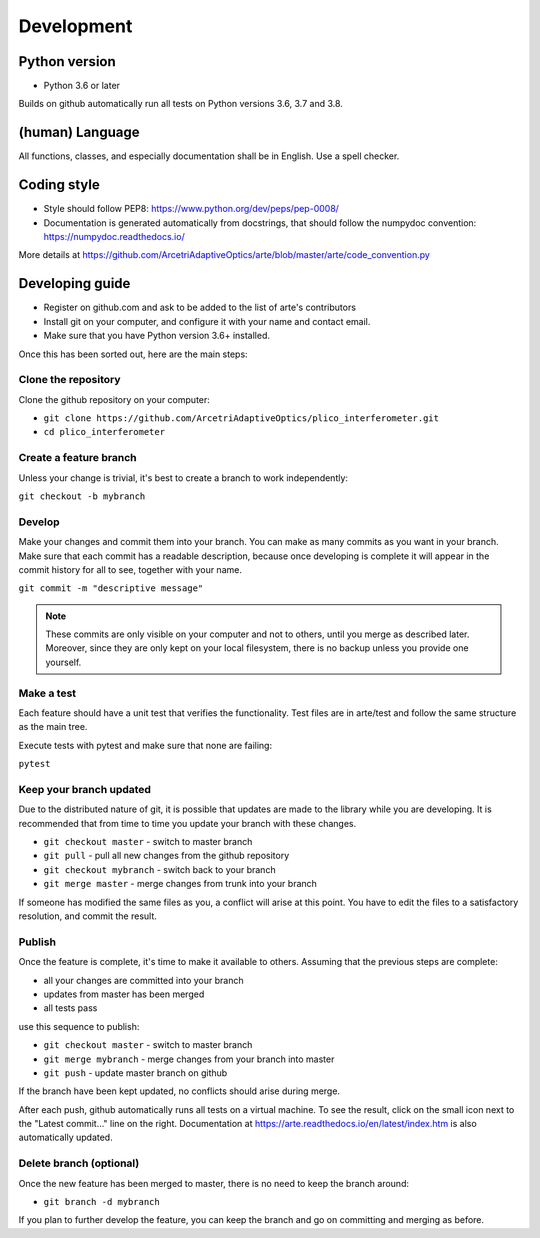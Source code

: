 Development
============

Python version
--------------

* Python 3.6 or later

Builds on github automatically run all tests on Python versions
3.6, 3.7 and 3.8.

(human) Language
----------------

All functions, classes, and especially documentation shall be in English.
Use a spell checker.

Coding style
------------

- Style should follow PEP8: https://www.python.org/dev/peps/pep-0008/
- Documentation is generated automatically from docstrings, that
  should follow the numpydoc convention:  https://numpydoc.readthedocs.io/

More details at https://github.com/ArcetriAdaptiveOptics/arte/blob/master/arte/code_convention.py

Developing guide
----------------

* Register on github.com and ask to be added to the list of arte's contributors
* Install git on your computer, and configure it with your name and contact email.
* Make sure that you have Python version 3.6+ installed.

Once this has been sorted out, here are the main steps:

Clone the repository
~~~~~~~~~~~~~~~~~~~~

Clone the github repository on your computer:

* ``git clone https://github.com/ArcetriAdaptiveOptics/plico_interferometer.git``
* ``cd plico_interferometer``

Create a feature branch
~~~~~~~~~~~~~~~~~~~~~~~

Unless your change is trivial, it's best to create a branch
to work independently:

``git checkout -b mybranch``


Develop
~~~~~~~

Make your changes and commit them into your branch. You can make as many 
commits as you want in your branch. Make sure that each commit has a 
readable description, because once developing is complete it will appear
in the commit history for all to see, together with your name.

``git commit -m "descriptive message"``

.. note::
    These commits are only visible on your computer and not to others,
    until you merge as described later. Moreover, since they are only kept
    on your local filesystem, there is no backup unless you provide one yourself.

Make a test
~~~~~~~~~~~

Each feature should have a unit test that verifies the functionality.
Test files are in arte/test and follow the same structure as the main tree.

Execute tests with pytest and make sure that none are failing:

``pytest``

Keep your branch updated
~~~~~~~~~~~~~~~~~~~~~~~~

Due to the distributed nature of git, it is possible that updates
are made to the library while you are developing. It is recommended
that from time to time you update your branch with these changes.

* ``git checkout master`` - switch to master branch
* ``git pull`` - pull all new changes from the github repository
* ``git checkout mybranch`` - switch back to your branch
* ``git merge master`` - merge changes from trunk into your branch

If someone has modified the same files as you, a conflict will arise
at this point. You have to edit the files to a satisfactory resolution,
and commit the result.

Publish
~~~~~~~

Once the feature is complete, it's time to make it available to others.
Assuming that the previous steps are complete:

* all your changes are committed into your branch
* updates from master has been merged
* all tests pass

use this sequence to publish:

* ``git checkout master`` - switch to master branch
* ``git merge mybranch`` - merge changes from your branch into master
* ``git push`` - update master branch on github

If the branch have been kept updated, no conflicts should arise during merge.

After each push, github automatically runs all tests on a virtual machine.
To see the result, click on the small icon next to the "Latest commit..."
line on the right.
Documentation at https://arte.readthedocs.io/en/latest/index.htm is also
automatically updated.

Delete branch (optional)
~~~~~~~~~~~~~~~~~~~~~~~~

Once the new feature has been merged to master, there is no need
to keep the branch around:

* ``git branch -d mybranch``

If you plan to further develop the feature, you can keep the branch
and go on committing and merging as before.










